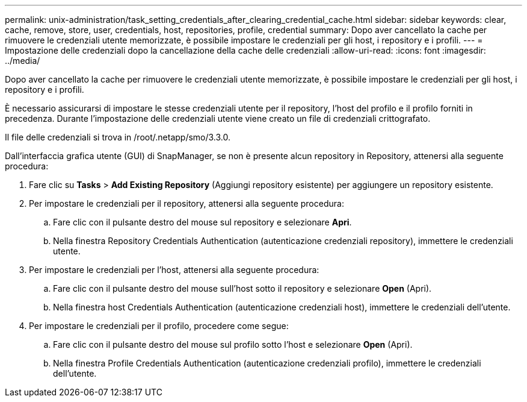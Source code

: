 ---
permalink: unix-administration/task_setting_credentials_after_clearing_credential_cache.html 
sidebar: sidebar 
keywords: clear, cache, remove, store, user, credentials, host, repositories, profile, credential 
summary: Dopo aver cancellato la cache per rimuovere le credenziali utente memorizzate, è possibile impostare le credenziali per gli host, i repository e i profili. 
---
= Impostazione delle credenziali dopo la cancellazione della cache delle credenziali
:allow-uri-read: 
:icons: font
:imagesdir: ../media/


[role="lead"]
Dopo aver cancellato la cache per rimuovere le credenziali utente memorizzate, è possibile impostare le credenziali per gli host, i repository e i profili.

È necessario assicurarsi di impostare le stesse credenziali utente per il repository, l'host del profilo e il profilo forniti in precedenza. Durante l'impostazione delle credenziali utente viene creato un file di credenziali crittografato.

Il file delle credenziali si trova in /root/.netapp/smo/3.3.0.

Dall'interfaccia grafica utente (GUI) di SnapManager, se non è presente alcun repository in Repository, attenersi alla seguente procedura:

. Fare clic su *Tasks* > *Add Existing Repository* (Aggiungi repository esistente) per aggiungere un repository esistente.
. Per impostare le credenziali per il repository, attenersi alla seguente procedura:
+
.. Fare clic con il pulsante destro del mouse sul repository e selezionare *Apri*.
.. Nella finestra Repository Credentials Authentication (autenticazione credenziali repository), immettere le credenziali utente.


. Per impostare le credenziali per l'host, attenersi alla seguente procedura:
+
.. Fare clic con il pulsante destro del mouse sull'host sotto il repository e selezionare *Open* (Apri).
.. Nella finestra host Credentials Authentication (autenticazione credenziali host), immettere le credenziali dell'utente.


. Per impostare le credenziali per il profilo, procedere come segue:
+
.. Fare clic con il pulsante destro del mouse sul profilo sotto l'host e selezionare *Open* (Apri).
.. Nella finestra Profile Credentials Authentication (autenticazione credenziali profilo), immettere le credenziali dell'utente.



